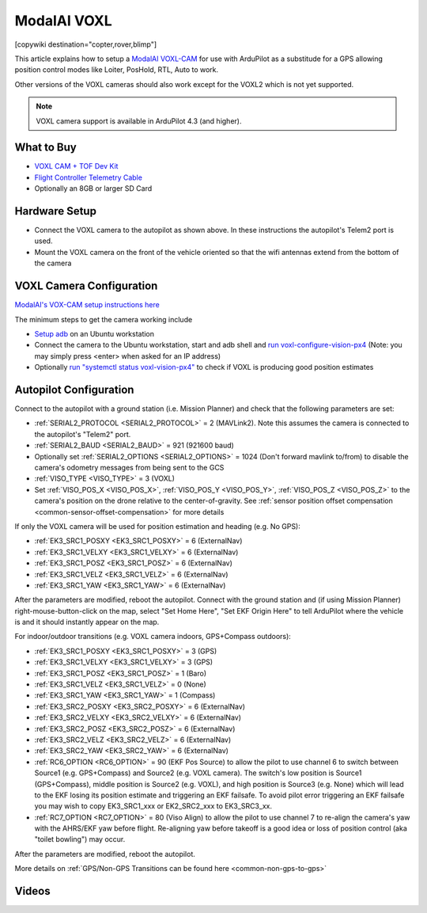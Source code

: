 .. _common-modalai-voxl:

============
ModalAI VOXL
============

[copywiki destination="copter,rover,blimp"]

.. image:: ../../../images/modalai-voxl.png
    :width: 450px

This article explains how to setup a `ModalAI VOXL-CAM <https://www.modalai.com/en-jp/pages/voxl-cam-perception-engine>`__ for use with ArduPilot as a substitude for a GPS allowing position control modes like Loiter, PosHold, RTL, Auto to work.

Other versions of the VOXL cameras should also work except for the VOXL2 which is not yet supported.

.. note::

    VOXL camera support is available in ArduPilot 4.3 (and higher).

What to Buy
-----------

- `VOXL CAM + TOF Dev Kit <https://www.modalai.com/products/voxl-cam?variant=39593458827315>`__
- `Flight Controller Telemetry Cable <https://www.modalai.com/collections/accessories/products/voxl-to-flight-controller-telemetry-cable>`__
- Optionally an 8GB or larger SD Card

Hardware Setup
--------------

.. image:: ../../../images/modalai-voxl-autpilot.png
    :target: ../_images/modalai-voxl-autpilot.png
    :width: 500px

- Connect the VOXL camera to the autopilot as shown above.  In these instructions the autopilot's Telem2 port is used.
- Mount the VOXL camera on the front of the vehicle oriented so that the wifi antennas extend from the bottom of the camera

VOXL Camera Configuration
-------------------------

`ModalAI's VOX-CAM setup instructions here <https://docs.modalai.com/voxl-cam-user-guide-core/>`__

The minimum steps to get the camera working include

- `Setup adb <https://docs.modalai.com/setup-adb/>`__ on an Ubuntu workstation
- Connect the camera to the Ubuntu workstation, start and adb shell and `run voxl-configure-vision-px4 <https://docs.modalai.com/voxl-vision-px4-installation/>`__ (Note: you may simply press <enter> when asked for an IP address)
- Optionally `run "systemctl status voxl-vision-px4" <https://docs.modalai.com/voxl-cam-user-guide-core/#view-visual-inertial-odometry-data>`__ to check if VOXL is producing good position estimates

Autopilot Configuration
-----------------------

Connect to the autopilot with a ground station (i.e. Mission Planner) and check that the following parameters are set:

- :ref:`SERIAL2_PROTOCOL <SERIAL2_PROTOCOL>` = 2 (MAVLink2).  Note this assumes the camera is connected to the autopilot's "Telem2" port.
- :ref:`SERIAL2_BAUD <SERIAL2_BAUD>` = 921 (921600 baud)
- Optionally set :ref:`SERIAL2_OPTIONS <SERIAL2_OPTIONS>` = 1024 (Don't forward mavlink to/from) to disable the camera's odometry messages from being sent to the GCS
- :ref:`VISO_TYPE <VISO_TYPE>` = 3 (VOXL)
- Set :ref:`VISO_POS_X <VISO_POS_X>`, :ref:`VISO_POS_Y <VISO_POS_Y>`, :ref:`VISO_POS_Z <VISO_POS_Z>` to the camera's position on the drone relative to the center-of-gravity.  See :ref:`sensor position offset compensation <common-sensor-offset-compensation>` for more details

If only the VOXL camera will be used for position estimation and heading (e.g. No GPS):

- :ref:`EK3_SRC1_POSXY <EK3_SRC1_POSXY>` = 6 (ExternalNav)
- :ref:`EK3_SRC1_VELXY <EK3_SRC1_VELXY>` = 6 (ExternalNav)
- :ref:`EK3_SRC1_POSZ <EK3_SRC1_POSZ>` = 6 (ExternalNav)
- :ref:`EK3_SRC1_VELZ <EK3_SRC1_VELZ>` = 6 (ExternalNav)
- :ref:`EK3_SRC1_YAW <EK3_SRC1_YAW>` = 6 (ExternalNav)

After the parameters are modified, reboot the autopilot.  Connect with the ground station and (if using Mission Planner) right-mouse-button-click on the map, select "Set Home Here", "Set EKF Origin Here" to tell ArduPilot where the vehicle is and it should instantly appear on the map.

For indoor/outdoor transitions (e.g. VOXL camera indoors, GPS+Compass outdoors):

- :ref:`EK3_SRC1_POSXY <EK3_SRC1_POSXY>` = 3 (GPS)
- :ref:`EK3_SRC1_VELXY <EK3_SRC1_VELXY>` = 3 (GPS)
- :ref:`EK3_SRC1_POSZ <EK3_SRC1_POSZ>` = 1 (Baro)
- :ref:`EK3_SRC1_VELZ <EK3_SRC1_VELZ>` = 0 (None)
- :ref:`EK3_SRC1_YAW <EK3_SRC1_YAW>` = 1 (Compass)
- :ref:`EK3_SRC2_POSXY <EK3_SRC2_POSXY>` = 6 (ExternalNav)
- :ref:`EK3_SRC2_VELXY <EK3_SRC2_VELXY>` = 6 (ExternalNav)
- :ref:`EK3_SRC2_POSZ <EK3_SRC2_POSZ>` = 6 (ExternalNav)
- :ref:`EK3_SRC2_VELZ <EK3_SRC2_VELZ>` = 6 (ExternalNav)
- :ref:`EK3_SRC2_YAW <EK3_SRC2_YAW>` = 6 (ExternalNav)
- :ref:`RC6_OPTION <RC6_OPTION>` = 90 (EKF Pos Source) to allow the pilot to use channel 6 to switch between Source1 (e.g. GPS+Compass) and Source2 (e.g. VOXL camera).  The switch's low position is Source1 (GPS+Compass), middle position is Source2 (e.g. VOXL), and high position is Source3 (e.g. None) which will lead to the EKF losing its position estimate and triggering an EKF failsafe.  To avoid pilot error triggering an EKF failsafe you may wish to copy EK3_SRC1_xxx or EK2_SRC2_xxx to EK3_SRC3_xx.
- :ref:`RC7_OPTION <RC7_OPTION>` = 80 (Viso Align) to allow the pilot to use channel 7 to re-align the camera's yaw with the AHRS/EKF yaw before flight.  Re-aligning yaw before takeoff is a good idea or loss of position control (aka "toilet bowling") may occur.

After the parameters are modified, reboot the autopilot.

More details on :ref:`GPS/Non-GPS Transitions can be found here <common-non-gps-to-gps>`

Videos
------

..  youtube:: CikqIRzXlRc
    :width: 100%
